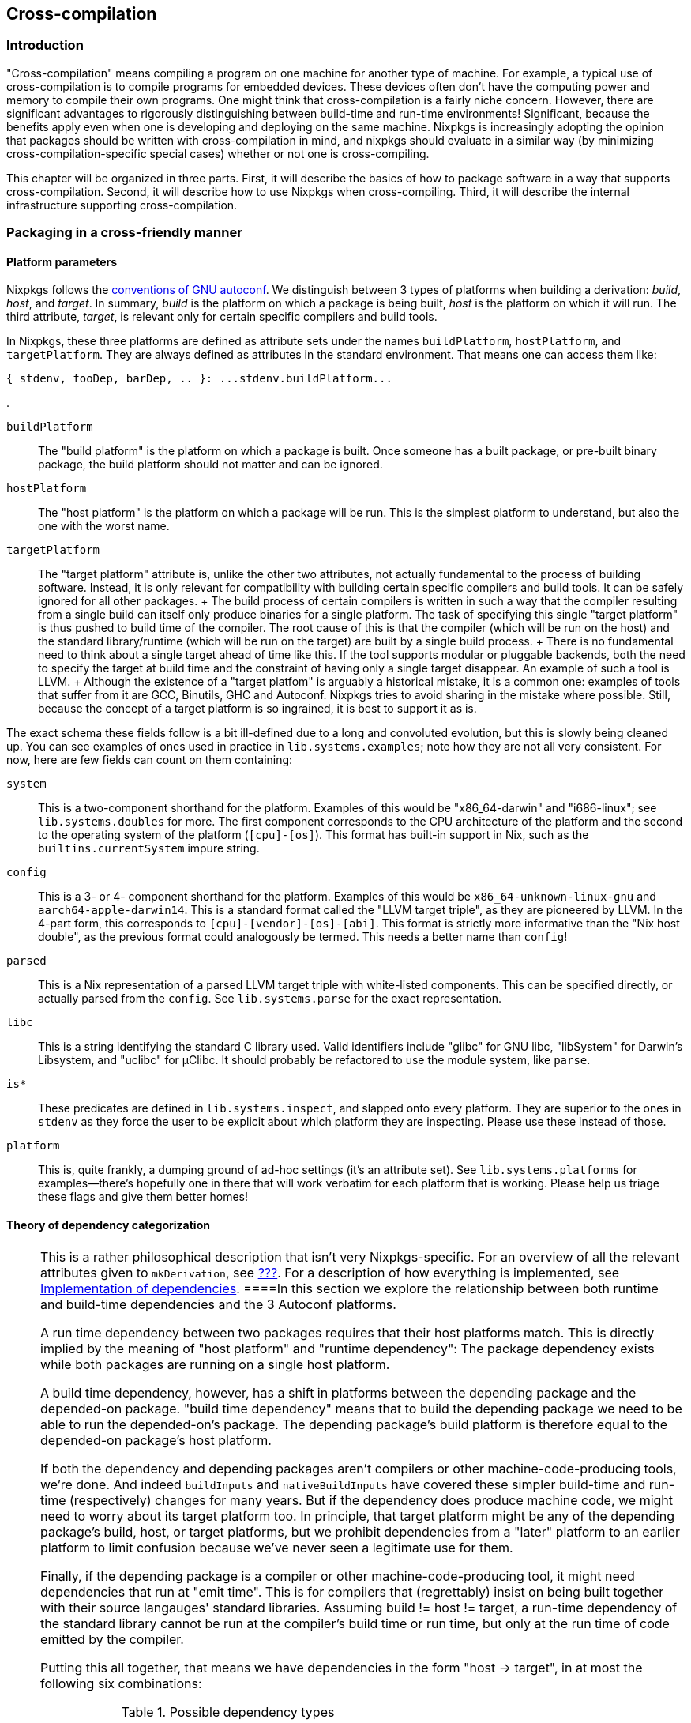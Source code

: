 [[chap-cross]]
== Cross-compilation

[[sec-cross-intro]]
=== Introduction

"Cross-compilation" means compiling a program on one machine for another
type of machine. For example, a typical use of cross-compilation is to
compile programs for embedded devices. These devices often don't have
the computing power and memory to compile their own programs. One might
think that cross-compilation is a fairly niche concern. However, there
are significant advantages to rigorously distinguishing between
build-time and run-time environments! Significant, because the benefits
apply even when one is developing and deploying on the same machine.
Nixpkgs is increasingly adopting the opinion that packages should be
written with cross-compilation in mind, and nixpkgs should evaluate in a
similar way (by minimizing cross-compilation-specific special cases)
whether or not one is cross-compiling.

This chapter will be organized in three parts. First, it will describe
the basics of how to package software in a way that supports
cross-compilation. Second, it will describe how to use Nixpkgs when
cross-compiling. Third, it will describe the internal infrastructure
supporting cross-compilation.

[[sec-cross-packaging]]
=== Packaging in a cross-friendly manner

[[ssec-cross-platform-parameters]]
==== Platform parameters

Nixpkgs follows the
https://gcc.gnu.org/onlinedocs/gccint/Configure-Terms.html[conventions
of GNU autoconf]. We distinguish between 3 types of platforms when
building a derivation: _build_, _host_, and _target_. In summary,
_build_ is the platform on which a package is being built, _host_ is the
platform on which it will run. The third attribute, _target_, is
relevant only for certain specific compilers and build tools.

In Nixpkgs, these three platforms are defined as attribute sets under
the names `buildPlatform`, `hostPlatform`, and `targetPlatform`. They
are always defined as attributes in the standard environment. That means
one can access them like:

....
{ stdenv, fooDep, barDep, .. }: ...stdenv.buildPlatform...
....

.

`buildPlatform`::
  The "build platform" is the platform on which a package is built. Once
  someone has a built package, or pre-built binary package, the build
  platform should not matter and can be ignored.
`hostPlatform`::
  The "host platform" is the platform on which a package will be run.
  This is the simplest platform to understand, but also the one with the
  worst name.
`targetPlatform`::
  The "target platform" attribute is, unlike the other two attributes,
  not actually fundamental to the process of building software. Instead,
  it is only relevant for compatibility with building certain specific
  compilers and build tools. It can be safely ignored for all other
  packages.
  +
  The build process of certain compilers is written in such a way that
  the compiler resulting from a single build can itself only produce
  binaries for a single platform. The task of specifying this single
  "target platform" is thus pushed to build time of the compiler. The
  root cause of this is that the compiler (which will be run on the
  host) and the standard library/runtime (which will be run on the
  target) are built by a single build process.
  +
  There is no fundamental need to think about a single target ahead of
  time like this. If the tool supports modular or pluggable backends,
  both the need to specify the target at build time and the constraint
  of having only a single target disappear. An example of such a tool is
  LLVM.
  +
  Although the existence of a "target platfom" is arguably a historical
  mistake, it is a common one: examples of tools that suffer from it are
  GCC, Binutils, GHC and Autoconf. Nixpkgs tries to avoid sharing in the
  mistake where possible. Still, because the concept of a target
  platform is so ingrained, it is best to support it as is.

The exact schema these fields follow is a bit ill-defined due to a long
and convoluted evolution, but this is slowly being cleaned up. You can
see examples of ones used in practice in `lib.systems.examples`; note
how they are not all very consistent. For now, here are few fields can
count on them containing:

`system`::
  This is a two-component shorthand for the platform. Examples of this
  would be "x86_64-darwin" and "i686-linux"; see `lib.systems.doubles`
  for more. The first component corresponds to the CPU architecture of
  the platform and the second to the operating system of the platform
  (`[cpu]-[os]`). This format has built-in support in Nix, such as the
  `builtins.currentSystem` impure string.
`config`::
  This is a 3- or 4- component shorthand for the platform. Examples of
  this would be `x86_64-unknown-linux-gnu` and `aarch64-apple-darwin14`.
  This is a standard format called the "LLVM target triple", as they are
  pioneered by LLVM. In the 4-part form, this corresponds to
  `[cpu]-[vendor]-[os]-[abi]`. This format is strictly more informative
  than the "Nix host double", as the previous format could analogously
  be termed. This needs a better name than `config`!
`parsed`::
  This is a Nix representation of a parsed LLVM target triple with
  white-listed components. This can be specified directly, or actually
  parsed from the `config`. See `lib.systems.parse` for the exact
  representation.
`libc`::
  This is a string identifying the standard C library used. Valid
  identifiers include "glibc" for GNU libc, "libSystem" for Darwin's
  Libsystem, and "uclibc" for µClibc. It should probably be refactored
  to use the module system, like `parse`.
`is*`::
  These predicates are defined in `lib.systems.inspect`, and slapped
  onto every platform. They are superior to the ones in `stdenv` as they
  force the user to be explicit about which platform they are
  inspecting. Please use these instead of those.
`platform`::
  This is, quite frankly, a dumping ground of ad-hoc settings (it's an
  attribute set). See `lib.systems.platforms` for examples—there's
  hopefully one in there that will work verbatim for each platform that
  is working. Please help us triage these flags and give them better
  homes!

[[ssec-cross-dependency-categorization]]
==== Theory of dependency categorization

[NOTE]
====
This is a rather philosophical description that isn't very
Nixpkgs-specific. For an overview of all the relevant attributes given
to `mkDerivation`, see link:#ssec-stdenv-dependencies[???]. For a
description of how everything is implemented, see
link:#ssec-cross-dependency-implementation[Implementation of
dependencies].
====In this section we explore the relationship between both runtime and
build-time dependencies and the 3 Autoconf platforms.

A run time dependency between two packages requires that their host
platforms match. This is directly implied by the meaning of "host
platform" and "runtime dependency": The package dependency exists while
both packages are running on a single host platform.

A build time dependency, however, has a shift in platforms between the
depending package and the depended-on package. "build time dependency"
means that to build the depending package we need to be able to run the
depended-on's package. The depending package's build platform is
therefore equal to the depended-on package's host platform.

If both the dependency and depending packages aren't compilers or other
machine-code-producing tools, we're done. And indeed `buildInputs` and
`nativeBuildInputs` have covered these simpler build-time and run-time
(respectively) changes for many years. But if the dependency does
produce machine code, we might need to worry about its target platform
too. In principle, that target platform might be any of the depending
package's build, host, or target platforms, but we prohibit dependencies
from a "later" platform to an earlier platform to limit confusion
because we've never seen a legitimate use for them.

Finally, if the depending package is a compiler or other
machine-code-producing tool, it might need dependencies that run at
"emit time". This is for compilers that (regrettably) insist on being
built together with their source langauges' standard libraries. Assuming
build != host != target, a run-time dependency of the standard library
cannot be run at the compiler's build time or run time, but only at the
run time of code emitted by the compiler.

Putting this all together, that means we have dependencies in the form
"host → target", in at most the following six combinations:

.Possible dependency types
[cols=",",options="header",]
|===
|Dependency's host platform |Dependency's target platform
|build |build
|build |host
|build |target
|host |host
|host |target
|target |target
|===

Some examples will make this table clearer. Suppose there's some package
that is being built with a `(build, host, target)` platform triple of
`(foo, bar, baz)`. If it has a build-time library dependency, that would
be a "host → build" dependency with a triple of `(foo, foo, *)` (the
target platform is irrelevant). If it needs a compiler to be built, that
would be a "build → host" dependency with a triple of `(foo, foo, *)`
(the target platform is irrelevant). That compiler, would be built with
another compiler, also "build → host" dependency, with a triple of
`(foo, foo, foo)`.

[[ssec-cross-cookbook]]
==== Cross packaging cookbook

Some frequently encountered problems when packaging for
cross-compilation should be answered here. Ideally, the information
above is exhaustive, so this section cannot provide any new information,
but it is ludicrous and cruel to expect everyone to spend effort working
through the interaction of many features just to figure out the same
answer to the same common problem. Feel free to add to this list!

*Q:* What if my package's build system needs to build a C program to be
run under the build environment?

....
depsBuildBuild = [ buildPackages.stdenv.cc ];
....

Add it to your `mkDerivation` invocation.

*Q:* My package fails to find `ar`.

*A:* Many packages assume that an unprefixed `ar` is available, but Nix
doesn't provide one. It only provides a prefixed one, just as it only
does for all the other binutils programs. It may be necessary to patch
the package to fix the build system to use a prefixed `ar`.

*Q:* My package's testsuite needs to run host platform code.

....
doCheck = stdenv.hostPlatform == stdenv.buildPlatfrom;
....

Add it to your `mkDerivation` invocation.

[[sec-cross-usage]]
=== Cross-building packages

Nixpkgs can be instantiated with `localSystem` alone, in which case
there is no cross-compiling and everything is built by and for that
system, or also with `crossSystem`, in which case packages run on the
latter, but all building happens on the former. Both parameters take the
same schema as the 3 (build, host, and target) platforms defined in the
previous section. As mentioned above, `lib.systems.examples` has some
platforms which are used as arguments for these parameters in practice.
You can use them programmatically, or on the command line:

....
nix-build '<nixpkgs>' --arg crossSystem '(import <nixpkgs/lib>).systems.examples.fooBarBaz' -A whatever
....

[NOTE]
====
Eventually we would like to make these platform examples an unnecessary
convenience so that

....
nix-build '<nixpkgs>' --arg crossSystem '{ config = "<arch>-<os>-<vendor>-<abi>"; }' -A whatever
....

works in the vast majority of cases. The problem today is dependencies
on other sorts of configuration which aren't given proper defaults. We
rely on the examples to crudely to set those configuration parameters in
some vaguely sane manner on the users behalf. Issue
https://github.com/NixOS/nixpkgs/issues/34274[#34274] tracks this
inconvenience along with its root cause in crufty configuration options.
====While one is free to pass both parameters in full, there's a lot of
logic to fill in missing fields. As discussed in the previous section,
only one of `system`, `config`, and `parsed` is needed to infer the
other two. Additionally, `libc` will be inferred from `parse`. Finally,
`localSystem.system` is also _impurely_ inferred based on the platform
evaluation occurs. This means it is often not necessary to pass
`localSystem` at all, as in the command-line example in the previous
paragraph.

[NOTE]
====
Many sources (manual, wiki, etc) probably mention passing `system`,
`platform`, along with the optional `crossSystem` to nixpkgs:
`import <nixpkgs> { system = ..; platform = ..; crossSystem = ..; }`.
Passing those two instead of `localSystem` is still supported for
compatibility, but is discouraged. Indeed, much of the inference we do
for these parameters is motivated by compatibility as much as
convenience.
====One would think that `localSystem` and `crossSystem` overlap
horribly with the three `*Platforms` (`buildPlatform`, `hostPlatform,`
and `targetPlatform`; see `stage.nix` or the manual). Actually, those
identifiers are purposefully not used here to draw a subtle but
important distinction: While the granularity of having 3 platforms is
necessary to properly *build* packages, it is overkill for specifying
the user's *intent* when making a build plan or package set. A simple
"build vs deploy" dichotomy is adequate: the sliding window principle
described in the previous section shows how to interpolate between the
these two "end points" to get the 3 platform triple for each
bootstrapping stage. That means for any package a given package set,
even those not bound on the top level but only reachable via
dependencies or `buildPackages`, the three platforms will be defined as
one of `localSystem` or `crossSystem`, with the former replacing the
latter as one traverses build-time dependencies. A last simple
difference is that `crossSystem` should be null when one doesn't want to
cross-compile, while the `*Platform`s are always non-null. `localSystem`
is always non-null.

[[sec-cross-infra]]
=== Cross-compilation infrastructure

[[ssec-cross-dependency-implementation]]
==== Implementation of dependencies

The categorizes of dependencies developed in
link:#ssec-cross-dependency-categorization[Theory of dependency
categorization] are specified as lists of derivations given to
`mkDerivation`, as documented in link:#ssec-stdenv-dependencies[???]. In
short, each list of dependencies for "host → target" of "foo → bar" is
called `depsFooBar`, with exceptions for backwards compatibility that
`depsBuildHost` is instead called `nativeBuildInputs` and
`depsHostTarget` is instead called `buildInputs`. Nixpkgs is now
structured so that each `depsFooBar` is automatically taken from
`pkgsFooBar`. (These `pkgsFooBar`s are quite new, so there is no special
case for `nativeBuildInputs` and `buildInputs`.) For example,
`pkgsBuildHost.gcc` should be used at build-time, while
`pkgsHostTarget.gcc` should be used at run-time.

Now, for most of Nixpkgs's history, there were no `pkgsFooBar`
attributes, and most packages have not been refactored to use it
explicitly. Prior to those, there were just `buildPackages`, `pkgs`, and
`targetPackages`. Those are now redefined as aliases to `pkgsBuildHost`,
`pkgsHostTarget`, and `pkgsTargetTarget`. It is acceptable, even
recommended, to use them for libraries to show that the host platform is
irrelevant.

But before that, there was just `pkgs`, even though both `buildInputs`
and `nativeBuildInputs` existed. [Cross barely worked, and those were
implemented with some hacks on `mkDerivation` to override dependencies.]
What this means is the vast majority of packages do not use any explicit
package set to populate their dependencies, just using whatever
`callPackage` gives them even if they do correctly sort their
dependencies into the multiple lists described above. And indeed, asking
that users both sort their dependencies, _and_ take them from the right
attribute set, is both too onerous and redundant, so the recommended
approach (for now) is to continue just categorizing by list and not
using an explicit package set.

To make this work, we "splice" together the six `pkgsFooBar` package
sets and have `callPackage` actually take its arguments from that. This
is currently implemented in `pkgs/top-level/splice.nix`. `mkDerivation`
then, for each dependency attribute, pulls the right derivation out from
the splice. This splicing can be skipped when not cross-compiling as the
package sets are the same, but still is a bit slow for cross-compiling.
We'd like to do something better, but haven't come up with anything yet.

[[ssec-bootstrapping]]
==== Bootstrapping

Each of the package sets described above come from a single
bootstrapping stage. While `pkgs/top-level/default.nix`, coordinates the
composition of stages at a high level, `pkgs/top-level/stage.nix` "ties
the knot" (creates the fixed point) of each stage. The package sets are
defined per-stage however, so they can be thought of as edges between
stages (the nodes) in a graph. Compositions like
`pkgsBuildTarget.targetPackages` can be thought of as paths to this
graph.

While there are many package sets, and thus many edges, the stages can
also be arranged in a linear chain. In other words, many of the edges
are redundant as far as connectivity is concerned. This hinges on the
type of bootstrapping we do. Currently for cross it is:

[arabic]
. `(native, native, native)`
. `(native, native, foreign)`
. `(native, foreign, foreign)`

In each stage, `pkgsBuildHost` refers to the previous stage,
`pkgsBuildBuild` refers to the one before that, and `pkgsHostTarget`
refers to the current one, and `pkgsTargetTarget` refers to the next
one. When there is no previous or next stage, they instead refer to the
current stage. Note how all the invariants regarding the mapping between
dependency and depending packages' build host and target platforms are
preserved. `pkgsBuildTarget` and `pkgsHostHost` are more complex in that
the stage fitting the requirements isn't always a fixed chain of "prevs"
and "nexts" away (modulo the "saturating" self-references at the ends).
We just special case each instead. All the primary edges are implemented
is in `pkgs/stdenv/booter.nix`, and secondarily aliases in
`pkgs/top-level/stage.nix`.

[NOTE]
====
Note the native stages are bootstrapped in legacy ways that predate the
current cross implementation. This is why the bootstrapping stages
leading up to the final stages are ignored inthe previous paragraph.
====If one looks at the 3 platform triples, one can see that they
overlap such that one could put them together into a chain like:

....
(native, native, native, foreign, foreign)
....

If one imagines the saturating self references at the end being replaced
with infinite stages, and then overlays those platform triples, one ends
up with the infinite tuple:

....
(native..., native, native, native, foreign, foreign, foreign...)
....

On can then imagine any sequence of platforms such that there are
bootstrap stages with their 3 platforms determined by "sliding a window"
that is the 3 tuple through the sequence. This was the original model
for bootstrapping. Without a target platform (assume a better world
where all compilers are multi-target and all standard libraries are
built in their own derivation), this is sufficient. Conversely if one
wishes to cross compile "faster", with a "Canadian Cross" bootstraping
stage where `build != host != target`, more bootstrapping stages are
needed since no sliding window providess the pesky `pkgsBuildTarget`
package set since it skips the Canadian cross stage's "host".

[NOTE]
====
It is much better to refer to `buildPackages` than `targetPackages`, or
more broadly package sets that do not mention "target". There are three
reasons for this.

First, it is because bootstrapping stages do not have a unique
`targetPackages`. For example a `(x86-linux, x86-linux, arm-linux)` and
`(x86-linux, x86-linux, x86-windows)` package set both have a
`(x86-linux, x86-linux, x86-linux)` package set. Because there is no
canonical `targetPackages` for such a native (`build == host == target`)
package set, we set their `targetPackages`

Second, it is because this is a frequent source of hard-to-follow
"infinite recursions" / cycles. When only package sets that don't
mention target are used, the package set forms a directed acyclic graph.
This means that all cycles that exist are confined to one stage. This
means they are a lot smaller, and easier to follow in the code or a
backtrace. It also means they are present in native and cross builds
alike, and so more likely to be caught by CI and other users.

Thirdly, it is because everything target-mentioning only exists to
accommodate compilers with lousy build systems that insist on the
compiler itself and standard library being built together. Of course
that is bad because bigger derivations means longer rebuilds. It is also
problematic because it tends to make the standard libraries less like
other libraries than they could be, complicating code and build systems
alike. Because of the other problems, and because of these innate
disadvantages, compilers ought to be packaged another way where
possible.
====[NOTE]
====
If one explores Nixpkgs, they will see derivations with names like
`gccCross`. Such `*Cross` derivations is a holdover from before we
properly distinguished between the host and target platforms—the
derivation with "Cross" in the name covered the `build = host != target`
case, while the other covered the `host = target`, with build platform
the same or not based on whether one was using its `.nativeDrv` or
`.crossDrv`. This ugliness will disappear soon.
====[[chap-cross]]
== Cross-compilation

[[sec-cross-intro]]
=== Introduction

"Cross-compilation" means compiling a program on one machine for another
type of machine. For example, a typical use of cross-compilation is to
compile programs for embedded devices. These devices often don't have
the computing power and memory to compile their own programs. One might
think that cross-compilation is a fairly niche concern. However, there
are significant advantages to rigorously distinguishing between
build-time and run-time environments! Significant, because the benefits
apply even when one is developing and deploying on the same machine.
Nixpkgs is increasingly adopting the opinion that packages should be
written with cross-compilation in mind, and nixpkgs should evaluate in a
similar way (by minimizing cross-compilation-specific special cases)
whether or not one is cross-compiling.

This chapter will be organized in three parts. First, it will describe
the basics of how to package software in a way that supports
cross-compilation. Second, it will describe how to use Nixpkgs when
cross-compiling. Third, it will describe the internal infrastructure
supporting cross-compilation.

[[sec-cross-packaging]]
=== Packaging in a cross-friendly manner

[[ssec-cross-platform-parameters]]
==== Platform parameters

Nixpkgs follows the
https://gcc.gnu.org/onlinedocs/gccint/Configure-Terms.html[conventions
of GNU autoconf]. We distinguish between 3 types of platforms when
building a derivation: _build_, _host_, and _target_. In summary,
_build_ is the platform on which a package is being built, _host_ is the
platform on which it will run. The third attribute, _target_, is
relevant only for certain specific compilers and build tools.

In Nixpkgs, these three platforms are defined as attribute sets under
the names `buildPlatform`, `hostPlatform`, and `targetPlatform`. They
are always defined as attributes in the standard environment. That means
one can access them like:

....
{ stdenv, fooDep, barDep, .. }: ...stdenv.buildPlatform...
....

.

`buildPlatform`::
  The "build platform" is the platform on which a package is built. Once
  someone has a built package, or pre-built binary package, the build
  platform should not matter and can be ignored.
`hostPlatform`::
  The "host platform" is the platform on which a package will be run.
  This is the simplest platform to understand, but also the one with the
  worst name.
`targetPlatform`::
  The "target platform" attribute is, unlike the other two attributes,
  not actually fundamental to the process of building software. Instead,
  it is only relevant for compatibility with building certain specific
  compilers and build tools. It can be safely ignored for all other
  packages.
  +
  The build process of certain compilers is written in such a way that
  the compiler resulting from a single build can itself only produce
  binaries for a single platform. The task of specifying this single
  "target platform" is thus pushed to build time of the compiler. The
  root cause of this is that the compiler (which will be run on the
  host) and the standard library/runtime (which will be run on the
  target) are built by a single build process.
  +
  There is no fundamental need to think about a single target ahead of
  time like this. If the tool supports modular or pluggable backends,
  both the need to specify the target at build time and the constraint
  of having only a single target disappear. An example of such a tool is
  LLVM.
  +
  Although the existence of a "target platfom" is arguably a historical
  mistake, it is a common one: examples of tools that suffer from it are
  GCC, Binutils, GHC and Autoconf. Nixpkgs tries to avoid sharing in the
  mistake where possible. Still, because the concept of a target
  platform is so ingrained, it is best to support it as is.

The exact schema these fields follow is a bit ill-defined due to a long
and convoluted evolution, but this is slowly being cleaned up. You can
see examples of ones used in practice in `lib.systems.examples`; note
how they are not all very consistent. For now, here are few fields can
count on them containing:

`system`::
  This is a two-component shorthand for the platform. Examples of this
  would be "x86_64-darwin" and "i686-linux"; see `lib.systems.doubles`
  for more. The first component corresponds to the CPU architecture of
  the platform and the second to the operating system of the platform
  (`[cpu]-[os]`). This format has built-in support in Nix, such as the
  `builtins.currentSystem` impure string.
`config`::
  This is a 3- or 4- component shorthand for the platform. Examples of
  this would be `x86_64-unknown-linux-gnu` and `aarch64-apple-darwin14`.
  This is a standard format called the "LLVM target triple", as they are
  pioneered by LLVM. In the 4-part form, this corresponds to
  `[cpu]-[vendor]-[os]-[abi]`. This format is strictly more informative
  than the "Nix host double", as the previous format could analogously
  be termed. This needs a better name than `config`!
`parsed`::
  This is a Nix representation of a parsed LLVM target triple with
  white-listed components. This can be specified directly, or actually
  parsed from the `config`. See `lib.systems.parse` for the exact
  representation.
`libc`::
  This is a string identifying the standard C library used. Valid
  identifiers include "glibc" for GNU libc, "libSystem" for Darwin's
  Libsystem, and "uclibc" for µClibc. It should probably be refactored
  to use the module system, like `parse`.
`is*`::
  These predicates are defined in `lib.systems.inspect`, and slapped
  onto every platform. They are superior to the ones in `stdenv` as they
  force the user to be explicit about which platform they are
  inspecting. Please use these instead of those.
`platform`::
  This is, quite frankly, a dumping ground of ad-hoc settings (it's an
  attribute set). See `lib.systems.platforms` for examples—there's
  hopefully one in there that will work verbatim for each platform that
  is working. Please help us triage these flags and give them better
  homes!

[[ssec-cross-dependency-categorization]]
==== Theory of dependency categorization

[NOTE]
====
This is a rather philosophical description that isn't very
Nixpkgs-specific. For an overview of all the relevant attributes given
to `mkDerivation`, see link:#ssec-stdenv-dependencies[???]. For a
description of how everything is implemented, see
link:#ssec-cross-dependency-implementation[Implementation of
dependencies].
====In this section we explore the relationship between both runtime and
build-time dependencies and the 3 Autoconf platforms.

A run time dependency between two packages requires that their host
platforms match. This is directly implied by the meaning of "host
platform" and "runtime dependency": The package dependency exists while
both packages are running on a single host platform.

A build time dependency, however, has a shift in platforms between the
depending package and the depended-on package. "build time dependency"
means that to build the depending package we need to be able to run the
depended-on's package. The depending package's build platform is
therefore equal to the depended-on package's host platform.

If both the dependency and depending packages aren't compilers or other
machine-code-producing tools, we're done. And indeed `buildInputs` and
`nativeBuildInputs` have covered these simpler build-time and run-time
(respectively) changes for many years. But if the dependency does
produce machine code, we might need to worry about its target platform
too. In principle, that target platform might be any of the depending
package's build, host, or target platforms, but we prohibit dependencies
from a "later" platform to an earlier platform to limit confusion
because we've never seen a legitimate use for them.

Finally, if the depending package is a compiler or other
machine-code-producing tool, it might need dependencies that run at
"emit time". This is for compilers that (regrettably) insist on being
built together with their source langauges' standard libraries. Assuming
build != host != target, a run-time dependency of the standard library
cannot be run at the compiler's build time or run time, but only at the
run time of code emitted by the compiler.

Putting this all together, that means we have dependencies in the form
"host → target", in at most the following six combinations:

.Possible dependency types
[cols=",",options="header",]
|===
|Dependency's host platform |Dependency's target platform
|build |build
|build |host
|build |target
|host |host
|host |target
|target |target
|===

Some examples will make this table clearer. Suppose there's some package
that is being built with a `(build, host, target)` platform triple of
`(foo, bar, baz)`. If it has a build-time library dependency, that would
be a "host → build" dependency with a triple of `(foo, foo, *)` (the
target platform is irrelevant). If it needs a compiler to be built, that
would be a "build → host" dependency with a triple of `(foo, foo, *)`
(the target platform is irrelevant). That compiler, would be built with
another compiler, also "build → host" dependency, with a triple of
`(foo, foo, foo)`.

[[ssec-cross-cookbook]]
==== Cross packaging cookbook

Some frequently encountered problems when packaging for
cross-compilation should be answered here. Ideally, the information
above is exhaustive, so this section cannot provide any new information,
but it is ludicrous and cruel to expect everyone to spend effort working
through the interaction of many features just to figure out the same
answer to the same common problem. Feel free to add to this list!

*Q:* What if my package's build system needs to build a C program to be
run under the build environment?

....
depsBuildBuild = [ buildPackages.stdenv.cc ];
....

Add it to your `mkDerivation` invocation.

*Q:* My package fails to find `ar`.

*A:* Many packages assume that an unprefixed `ar` is available, but Nix
doesn't provide one. It only provides a prefixed one, just as it only
does for all the other binutils programs. It may be necessary to patch
the package to fix the build system to use a prefixed `ar`.

*Q:* My package's testsuite needs to run host platform code.

....
doCheck = stdenv.hostPlatform == stdenv.buildPlatfrom;
....

Add it to your `mkDerivation` invocation.

[[sec-cross-usage]]
=== Cross-building packages

Nixpkgs can be instantiated with `localSystem` alone, in which case
there is no cross-compiling and everything is built by and for that
system, or also with `crossSystem`, in which case packages run on the
latter, but all building happens on the former. Both parameters take the
same schema as the 3 (build, host, and target) platforms defined in the
previous section. As mentioned above, `lib.systems.examples` has some
platforms which are used as arguments for these parameters in practice.
You can use them programmatically, or on the command line:

....
nix-build '<nixpkgs>' --arg crossSystem '(import <nixpkgs/lib>).systems.examples.fooBarBaz' -A whatever
....

[NOTE]
====
Eventually we would like to make these platform examples an unnecessary
convenience so that

....
nix-build '<nixpkgs>' --arg crossSystem '{ config = "<arch>-<os>-<vendor>-<abi>"; }' -A whatever
....

works in the vast majority of cases. The problem today is dependencies
on other sorts of configuration which aren't given proper defaults. We
rely on the examples to crudely to set those configuration parameters in
some vaguely sane manner on the users behalf. Issue
https://github.com/NixOS/nixpkgs/issues/34274[#34274] tracks this
inconvenience along with its root cause in crufty configuration options.
====While one is free to pass both parameters in full, there's a lot of
logic to fill in missing fields. As discussed in the previous section,
only one of `system`, `config`, and `parsed` is needed to infer the
other two. Additionally, `libc` will be inferred from `parse`. Finally,
`localSystem.system` is also _impurely_ inferred based on the platform
evaluation occurs. This means it is often not necessary to pass
`localSystem` at all, as in the command-line example in the previous
paragraph.

[NOTE]
====
Many sources (manual, wiki, etc) probably mention passing `system`,
`platform`, along with the optional `crossSystem` to nixpkgs:
`import <nixpkgs> { system = ..; platform = ..; crossSystem = ..; }`.
Passing those two instead of `localSystem` is still supported for
compatibility, but is discouraged. Indeed, much of the inference we do
for these parameters is motivated by compatibility as much as
convenience.
====One would think that `localSystem` and `crossSystem` overlap
horribly with the three `*Platforms` (`buildPlatform`, `hostPlatform,`
and `targetPlatform`; see `stage.nix` or the manual). Actually, those
identifiers are purposefully not used here to draw a subtle but
important distinction: While the granularity of having 3 platforms is
necessary to properly *build* packages, it is overkill for specifying
the user's *intent* when making a build plan or package set. A simple
"build vs deploy" dichotomy is adequate: the sliding window principle
described in the previous section shows how to interpolate between the
these two "end points" to get the 3 platform triple for each
bootstrapping stage. That means for any package a given package set,
even those not bound on the top level but only reachable via
dependencies or `buildPackages`, the three platforms will be defined as
one of `localSystem` or `crossSystem`, with the former replacing the
latter as one traverses build-time dependencies. A last simple
difference is that `crossSystem` should be null when one doesn't want to
cross-compile, while the `*Platform`s are always non-null. `localSystem`
is always non-null.

[[sec-cross-infra]]
=== Cross-compilation infrastructure

[[ssec-cross-dependency-implementation]]
==== Implementation of dependencies

The categorizes of dependencies developed in
link:#ssec-cross-dependency-categorization[Theory of dependency
categorization] are specified as lists of derivations given to
`mkDerivation`, as documented in link:#ssec-stdenv-dependencies[???]. In
short, each list of dependencies for "host → target" of "foo → bar" is
called `depsFooBar`, with exceptions for backwards compatibility that
`depsBuildHost` is instead called `nativeBuildInputs` and
`depsHostTarget` is instead called `buildInputs`. Nixpkgs is now
structured so that each `depsFooBar` is automatically taken from
`pkgsFooBar`. (These `pkgsFooBar`s are quite new, so there is no special
case for `nativeBuildInputs` and `buildInputs`.) For example,
`pkgsBuildHost.gcc` should be used at build-time, while
`pkgsHostTarget.gcc` should be used at run-time.

Now, for most of Nixpkgs's history, there were no `pkgsFooBar`
attributes, and most packages have not been refactored to use it
explicitly. Prior to those, there were just `buildPackages`, `pkgs`, and
`targetPackages`. Those are now redefined as aliases to `pkgsBuildHost`,
`pkgsHostTarget`, and `pkgsTargetTarget`. It is acceptable, even
recommended, to use them for libraries to show that the host platform is
irrelevant.

But before that, there was just `pkgs`, even though both `buildInputs`
and `nativeBuildInputs` existed. [Cross barely worked, and those were
implemented with some hacks on `mkDerivation` to override dependencies.]
What this means is the vast majority of packages do not use any explicit
package set to populate their dependencies, just using whatever
`callPackage` gives them even if they do correctly sort their
dependencies into the multiple lists described above. And indeed, asking
that users both sort their dependencies, _and_ take them from the right
attribute set, is both too onerous and redundant, so the recommended
approach (for now) is to continue just categorizing by list and not
using an explicit package set.

To make this work, we "splice" together the six `pkgsFooBar` package
sets and have `callPackage` actually take its arguments from that. This
is currently implemented in `pkgs/top-level/splice.nix`. `mkDerivation`
then, for each dependency attribute, pulls the right derivation out from
the splice. This splicing can be skipped when not cross-compiling as the
package sets are the same, but still is a bit slow for cross-compiling.
We'd like to do something better, but haven't come up with anything yet.

[[ssec-bootstrapping]]
==== Bootstrapping

Each of the package sets described above come from a single
bootstrapping stage. While `pkgs/top-level/default.nix`, coordinates the
composition of stages at a high level, `pkgs/top-level/stage.nix` "ties
the knot" (creates the fixed point) of each stage. The package sets are
defined per-stage however, so they can be thought of as edges between
stages (the nodes) in a graph. Compositions like
`pkgsBuildTarget.targetPackages` can be thought of as paths to this
graph.

While there are many package sets, and thus many edges, the stages can
also be arranged in a linear chain. In other words, many of the edges
are redundant as far as connectivity is concerned. This hinges on the
type of bootstrapping we do. Currently for cross it is:

[arabic]
. `(native, native, native)`
. `(native, native, foreign)`
. `(native, foreign, foreign)`

In each stage, `pkgsBuildHost` refers to the previous stage,
`pkgsBuildBuild` refers to the one before that, and `pkgsHostTarget`
refers to the current one, and `pkgsTargetTarget` refers to the next
one. When there is no previous or next stage, they instead refer to the
current stage. Note how all the invariants regarding the mapping between
dependency and depending packages' build host and target platforms are
preserved. `pkgsBuildTarget` and `pkgsHostHost` are more complex in that
the stage fitting the requirements isn't always a fixed chain of "prevs"
and "nexts" away (modulo the "saturating" self-references at the ends).
We just special case each instead. All the primary edges are implemented
is in `pkgs/stdenv/booter.nix`, and secondarily aliases in
`pkgs/top-level/stage.nix`.

[NOTE]
====
Note the native stages are bootstrapped in legacy ways that predate the
current cross implementation. This is why the bootstrapping stages
leading up to the final stages are ignored inthe previous paragraph.
====If one looks at the 3 platform triples, one can see that they
overlap such that one could put them together into a chain like:

....
(native, native, native, foreign, foreign)
....

If one imagines the saturating self references at the end being replaced
with infinite stages, and then overlays those platform triples, one ends
up with the infinite tuple:

....
(native..., native, native, native, foreign, foreign, foreign...)
....

On can then imagine any sequence of platforms such that there are
bootstrap stages with their 3 platforms determined by "sliding a window"
that is the 3 tuple through the sequence. This was the original model
for bootstrapping. Without a target platform (assume a better world
where all compilers are multi-target and all standard libraries are
built in their own derivation), this is sufficient. Conversely if one
wishes to cross compile "faster", with a "Canadian Cross" bootstraping
stage where `build != host != target`, more bootstrapping stages are
needed since no sliding window providess the pesky `pkgsBuildTarget`
package set since it skips the Canadian cross stage's "host".

[NOTE]
====
It is much better to refer to `buildPackages` than `targetPackages`, or
more broadly package sets that do not mention "target". There are three
reasons for this.

First, it is because bootstrapping stages do not have a unique
`targetPackages`. For example a `(x86-linux, x86-linux, arm-linux)` and
`(x86-linux, x86-linux, x86-windows)` package set both have a
`(x86-linux, x86-linux, x86-linux)` package set. Because there is no
canonical `targetPackages` for such a native (`build == host == target`)
package set, we set their `targetPackages`

Second, it is because this is a frequent source of hard-to-follow
"infinite recursions" / cycles. When only package sets that don't
mention target are used, the package set forms a directed acyclic graph.
This means that all cycles that exist are confined to one stage. This
means they are a lot smaller, and easier to follow in the code or a
backtrace. It also means they are present in native and cross builds
alike, and so more likely to be caught by CI and other users.

Thirdly, it is because everything target-mentioning only exists to
accommodate compilers with lousy build systems that insist on the
compiler itself and standard library being built together. Of course
that is bad because bigger derivations means longer rebuilds. It is also
problematic because it tends to make the standard libraries less like
other libraries than they could be, complicating code and build systems
alike. Because of the other problems, and because of these innate
disadvantages, compilers ought to be packaged another way where
possible.
====[NOTE]
====
If one explores Nixpkgs, they will see derivations with names like
`gccCross`. Such `*Cross` derivations is a holdover from before we
properly distinguished between the host and target platforms—the
derivation with "Cross" in the name covered the `build = host != target`
case, while the other covered the `host = target`, with build platform
the same or not based on whether one was using its `.nativeDrv` or
`.crossDrv`. This ugliness will disappear soon.
====
